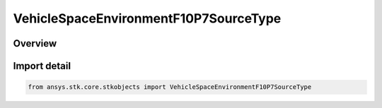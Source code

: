 VehicleSpaceEnvironmentF10P7SourceType
======================================

.. py:class:: ansys.stk.core.stkobjects.VehicleSpaceEnvironmentF10P7SourceType

   IntEnum


.. py:currentmodule:: VehicleSpaceEnvironmentF10P7SourceType

Overview
--------

.. tab-set::

    .. tab-item:: Members
        
        .. list-table::
            :header-rows: 0
            :widths: auto

            * - :py:attr:`~UNKNOWN`
              - An invalid AgEVeSpEnvF10p7Source value.

            * - :py:attr:`~FILE`
              - Set the F10.7 flux source to use a flux file.

            * - :py:attr:`~SPECIFY`
              - Set the F10.7 flux source to be a static value.


Import detail
-------------

.. code-block:: python

    from ansys.stk.core.stkobjects import VehicleSpaceEnvironmentF10P7SourceType


